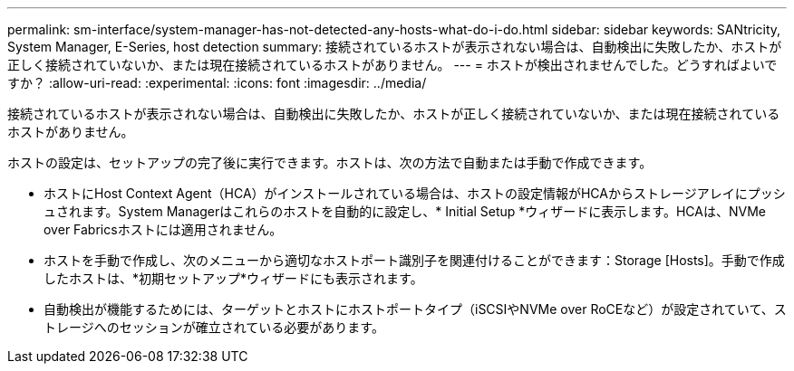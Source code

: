 ---
permalink: sm-interface/system-manager-has-not-detected-any-hosts-what-do-i-do.html 
sidebar: sidebar 
keywords: SANtricity, System Manager, E-Series, host detection 
summary: 接続されているホストが表示されない場合は、自動検出に失敗したか、ホストが正しく接続されていないか、または現在接続されているホストがありません。 
---
= ホストが検出されませんでした。どうすればよいですか？
:allow-uri-read: 
:experimental: 
:icons: font
:imagesdir: ../media/


[role="lead"]
接続されているホストが表示されない場合は、自動検出に失敗したか、ホストが正しく接続されていないか、または現在接続されているホストがありません。

ホストの設定は、セットアップの完了後に実行できます。ホストは、次の方法で自動または手動で作成できます。

* ホストにHost Context Agent（HCA）がインストールされている場合は、ホストの設定情報がHCAからストレージアレイにプッシュされます。System Managerはこれらのホストを自動的に設定し、* Initial Setup *ウィザードに表示します。HCAは、NVMe over Fabricsホストには適用されません。
* ホストを手動で作成し、次のメニューから適切なホストポート識別子を関連付けることができます：Storage [Hosts]。手動で作成したホストは、*初期セットアップ*ウィザードにも表示されます。
* 自動検出が機能するためには、ターゲットとホストにホストポートタイプ（iSCSIやNVMe over RoCEなど）が設定されていて、ストレージへのセッションが確立されている必要があります。


